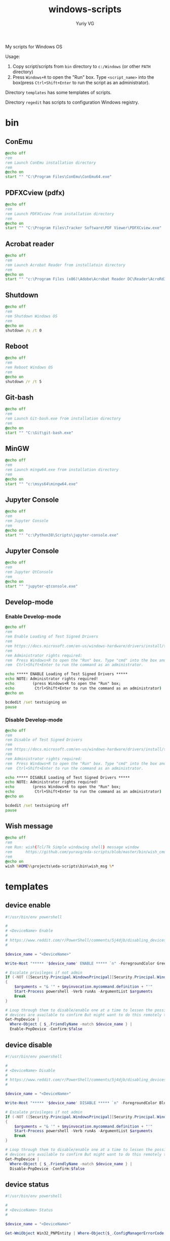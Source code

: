 #+title: windows-scripts
#+author: Yuriy VG

My scripts for Windows OS

Usage:
1. Copy script/scripts from =bin= directory to =c:/Windows= (or other =PATH= directory)
2. Press =Windows+R= to open the "Run" box. Type =<script_name>= into the box(press
   =Ctrl+Shift+Enter= to run the script as an administrator).

Directory =templates= has some templates of scripts.

Directory =regedit= has scripts to configuration Windows registry.

* bin

** ConEmu
#+begin_src bat :tangle bin/conemu.bat :mkdirp yes
@echo off
rem
rem Launch ConEmu installation directory
rem
@echo on
start "" "C:\Program Files\ConEmu\ConEmu64.exe"
#+end_src

** PDFXCview (pdfx)
#+begin_src bat :tangle bin/pdfx.bat :mkdirp yes
@echo off
rem
rem Launch PDFXCview from installation directory
rem
@echo on
start "" "C:\Program Files\Tracker Software\PDF Viewer\PDFXCview.exe"
#+end_src

** Acrobat reader
#+begin_src bat :tangle bin/acrobat.bat :mkdirp yes
@echo off
rem
rem Launch Acrobat Reader from installatoin directory
rem
@echo on
start "" "c:\Program Files (x86)\Adobe\Acrobat Reader DC\Reader\AcroRd32.exe"
#+end_src

** Shutdown
#+begin_src bat :tangle bin/shdown.bat :mkdirp yes
@echo off
rem
rem Shutdown Windows OS
rem
@echo on
shutdown /s /t 0
#+end_src

** Reboot
#+begin_src bat :tangle bin/reboot.bat :mkdirp yes
@echo off
rem
rem Reboot Windows OS
rem
@echo on
shutdown /r /t 5
#+end_src

** Git-bash
#+begin_src bat :tangle bin/gitbash.bat :mkdirp yes
@echo off
rem
rem Launch Git-bash.exe from installation directory
rem
@echo on
start "" "C:\Git\git-bash.exe"
#+end_src

** MinGW
#+begin_src bat :tangle bin/mingw.bat :mkdirp yes
@echo off
rem
rem Launch mingw64.exe from installation directory
rem
@echo on
start "" "c:\msys64\mingw64.exe"
#+end_src

** Jupyter Console
#+begin_src bat :tangle bin/jconsole.bat :mkdirp yes
@echo off
rem
rem Jupyter Console
rem
@echo on
start "" "c:\Python38\Scripts\jupyter-console.exe"
#+end_src

** Jupyter Console
#+begin_src bat :tangle bin/qtconsole.bat :mkdirp yes
@echo off
rem
rem Jupyter QtConsole
rem
@echo on
start "" "jupyter-qtconsole.exe"
#+end_src

** Develop-mode
*** Enable Develop-mode
#+begin_src bat :tangle bin/test_signed_drivers_on.bat :mkdirp yes
@echo off
rem
rem Enable Loading of Test Signed Drivers
rem
rem https://docs.microsoft.com/en-us/windows-hardware/drivers/install/the-testsigning-boot-configuration-option
rem
rem Administrator rights required:
rem  Press Windows+R to open the "Run" box. Type "cmd" into the box and then press
rem  Ctrl+Shift+Enter to run the command as an administrator.

echo ***** ENABLE Loading of Test Signed Drivers *****
echo NOTE: Administrator rights required!
echo        (press Windows+R to open the "Run" box;
echo         Ctrl+Shift+Enter to run the command as an administrator)
@echo on

bcdedit /set testsigning on
pause
#+end_src

*** Disable Develop-mode
#+begin_src bat :tangle bin/test_signed_drivers_off.bat :mkdirp yes
@echo off
rem
rem Disable of Test Signed Drivers
rem
rem https://docs.microsoft.com/en-us/windows-hardware/drivers/install/the-testsigning-boot-configuration-option
rem
rem Administrator rights required:
rem  Press Windows+R to open the "Run" box. Type "cmd" into the box and then press
rem  Ctrl+Shift+Enter to run the command as an administrator.

echo ***** DISABLE Loading of Test Signed Drivers *****
echo NOTE: Administrator rights required!
echo        (press Windows+R to open the "Run" box;
echo         Ctrl+Shift+Enter to run the command as an administrator)
@echo on

bcdedit /set testsigning off
pause
#+end_src

** Wish message
#+begin_src bat :tangle bin/wish_msg.bat :mkdirp yes
@echo off
rem
rem Run: wish(Tcl/Tk Simple windowing shell) message window
rem      https://github.com/yuravg/eda-scripts/blob/master/bin/wish_cmd
rem
@echo on
wish %HOME%\projects\eda-scripts\bin\wish_msg %*
#+end_src

* templates

** device enable
#+begin_src powershell :tangle templates/device_enable.ps1 :mkdirp yes
#!/usr/bin/env powershell

#
# <DeviceName> Enable
#
# https://www.reddit.com/r/PowerShell/comments/5j4djb/disabling_devices_from_powershell_scripts_in/
#

$device_name = "<DeviceName>"

Write-Host "***** '$device_name' ENABLE ***** `n" -ForegroundColor Green

# Escalate privileges if not admin
If (-NOT ([Security.Principal.WindowsPrincipal][Security.Principal.WindowsIdentity]::GetCurrent()).IsInRole([Security.Principal.WindowsBuiltInRole] "Administrator"))
{
    $arguments = "& '" + $myinvocation.mycommand.definition + "'"
    Start-Process powershell -Verb runAs -ArgumentList $arguments
    Break
}

# Loop through them to disable/enable one at a time to lessen the possibility no conrolling
# devices are available to confirm But might want to do this remotely to be sure.
Get-PnpDevice |
  Where-Object { $_.FriendlyName -match $device_name } |
  Enable-PnpDevice -Confirm:$false
#+end_src

** device disable
#+begin_src powershell :tangle templates/device_disable.ps1 :mkdirp yes
#!/usr/bin/env powershell

#
# <DeviceName> Disable
#
# https://www.reddit.com/r/PowerShell/comments/5j4djb/disabling_devices_from_powershell_scripts_in/
#

$device_name = "<DeviceName>"

Write-Host "***** '$device_name' DISABLE ***** `n" -ForegroundColor Blue

# Escalate privileges if not admin
If (-NOT ([Security.Principal.WindowsPrincipal][Security.Principal.WindowsIdentity]::GetCurrent()).IsInRole([Security.Principal.WindowsBuiltInRole] "Administrator"))
{
    $arguments = "& '" + $myinvocation.mycommand.definition + "'"
    Start-Process powershell -Verb runAs -ArgumentList $arguments
    Break
}

# Loop through them to disable/enable one at a time to lessen the possibility no conrolling
# devices are available to confirm But might want to do this remotely to be sure.
Get-PnpDevice |
  Where-Object { $_.FriendlyName -match $device_name } |
  Disable-PnpDevice -Confirm:$false
#+end_src

** device status
#+begin_src powershell :tangle templates/device_status.ps1 :mkdirp yes
#!/usr/bin/env powershell

#
# <DeviceName> Status
#

$device_name = "<DeviceName>"

Get-WmiObject Win32_PNPEntity | Where-Object{$_.ConfigManagerErrorCode -eq 0} | Where-object{$_.Name -Match $device_name} | Select Name, DeviceID
#+end_src

* Windows registry configurations
[[file:regedit/Add_Open_Bash_window_here_context_menu.reg]] -- Add 'Open Bash window here' context menu in Windows 10

* Drivers

** Windows PnPUtil tool

[[https://github.com/MicrosoftDocs/windows-driver-docs/blob/staging/windows-driver-docs-pr/devtest/pnputil-examples.md][pnputil-examples]]

#+begin_src powershell
# List devices
pnputil /enum-devices
# Remove drivers
pnputil /delete-driver <driver-name> /force
#+end_src
